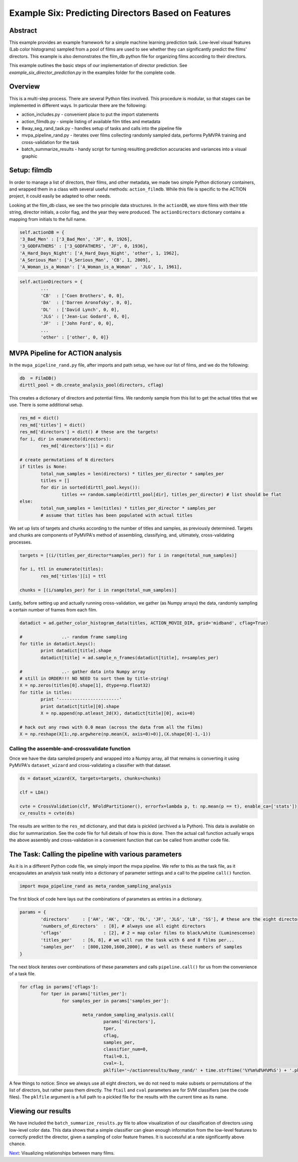***************************************************
Example Six: Predicting Directors Based on Features
***************************************************

Abstract
========

This example provides an example framework for a simple machine learning prediction task. Low-level visual features (Lab color histograms) sampled from a pool of films are used to see whether they can significantly predict the films' directors. This example is also demonstrates the film_db python file for organizing films according to their directors.

This example outlines the basic steps of our implementation of director prediction. See *example_six_director_prediction.py* in the examples folder for the complete code.

Overview
========

This is a multi-step process. There are several Python files involved. This procedure is modular, so that stages can be implemented in different ways. In particular there are the following:

* action_includes.py - convenient place to put the import statements
* action_filmdb.py - simple listing of available film titles and metadata
* 8way_seg_rand_task.py - handles setup of tasks and calls into the pipeline file
* mvpa_pipeline_rand.py - iterates over films collecting randomly sampled data, performs PyMVPA training and cross-validation for the task
* batch_summarize_results - handy script for turning resulting prediction accuracies and variances into a visual graphic


Setup: filmdb
=============

In order to manage a list of directors, their films, and other metadata, we made two simple Python dictionary containers, and wrapped them in a class with several useful methods: ``action_filmdb``. While this file is specific to the ACTION project, it could easily be adapted to other needs.

Looking at the film_db class, we see the two principle data structures. In the ``actionDB``, we store films with their title string, director initials, a color flag, and the year they were produced. The ``actionDirectors`` dictionary contains a mapping from initials to the full name.

.. code-block:: python
	
	self.actionDB = {
	'3_Bad_Men' : ['3_Bad_Men', 'JF', 0, 1926],
	'3_GODFATHERS' : ['3_GODFATHERS', 'JF', 0, 1936],
	'A_Hard_Days_Night': ['A_Hard_Days_Night', 'other', 1, 1962],
	'A_Serious_Man': ['A_Serious_Man', 'CB', 1, 2009],
	'A_Woman_is_a_Woman': ['A_Woman_is_a_Woman' , 'JLG', 1, 1961],

.. code-block:: python

	self.actionDirectors = {
		...
		'CB'  : ['Coen Brothers', 0, 0],
		'DA'  : ['Darren Aronofsky', 0, 0],
		'DL'  : ['David Lynch', 0, 0],
		'JLG' : ['Jean-Luc Godard', 0, 0],
		'JF'  : ['John Ford', 0, 0],
		...
		'other' : ['other', 0, 0]}
	
MVPA Pipeline for ACTION analysis
=================================

In the ``mvpa_pipeline_rand.py`` file, after imports and path setup, we have our list of films, and we do the following:

.. code-block:: python

	db  = FilmDB()
	dirttl_pool = db.create_analysis_pool(directors, cflag)

This creates a dictionary of directors and potential films. We randomly sample from this list to get the actual titles that we use. There is some additional setup.

.. code-block:: python

	res_md = dict()
	res_md['titles'] = dict()
	res_md['directors'] = dict() # these are the targets!
	for i, dir in enumerate(directors):
		res_md['directors'][i] = dir
	
	# create permutations of N directors
	if titles is None:
		total_num_samples = len(directors) * titles_per_director * samples_per
		titles = []
		for dir in sorted(dirttl_pool.keys()):
			titles += random.sample(dirttl_pool[dir], titles_per_director) # list should be flat
	else:
		total_num_samples = len(titles) * titles_per_director * samples_per
		# assume that titles has been populated with actual titles

We set up lists of targets and chunks according to the number of titles and samples, as previously determined. Targets and chunks are components of PyMVPA's method of assembling, classifying, and, ultimately, cross-validating processes. 

.. code-block:: python

	targets = [(i/(titles_per_director*samples_per)) for i in range(total_num_samples)]
	 
	for i, ttl in enumerate(titles):
		res_md['titles'][i] = ttl
	
	chunks = [(i/samples_per) for i in range(total_num_samples)]

Lastly, before setting up and actually running cross-validation, we gather (as Numpy arrays) the data, randomly sampling a certain number of frames from each film.

.. code-block:: python

	datadict = ad.gather_color_histogram_data(titles, ACTION_MOVIE_DIR, grid='midband', cflag=True)

	#		..- random frame sampling
	for title in datadict.keys():
		print datadict[title].shape
		datadict[title] = ad.sample_n_frames(datadict[title], n=samples_per)

	#		..- gather data into Numpy array
	# still in ORDER!!! NO NEED to sort them by title-string!
	X = np.zeros(titles[0].shape[1], dtype=np.float32)
	for title in titles:
		print '-----------------------'
		print datadict[title][0].shape
		X = np.append(np.atleast_2d(X), datadict[title][0], axis=0)

	# hack out any rows with 0.0 mean (across the data from all the films)
	X = np.reshape(X[1:,np.argwhere(np.mean(X, axis=0)>0)],(X.shape[0]-1,-1))

Calling the assemble-and-crossvalidate function
-----------------------------------------------

Once we have the data sampled properly and wrapped into a Numpy array, all that remains is converting it using PyMVPA's ``dataset_wizard`` and cross-validating a classifier with that dataset.

.. code-block:: python

	ds = dataset_wizard(X, targets=targets, chunks=chunks)
	
	clf = LDA()
	
	cvte = CrossValidation(clf, NFoldPartitioner(), errorfx=lambda p, t: np.mean(p == t), enable_ca=['stats'])
	cv_results = cvte(ds)
	
The results are written to the ``res_md`` dictionary, and that data is pickled (archived a la Python). This data is available on disc for summarization. See the code file for full details of how this is done. Then the actual call function actually wraps the above assembly and cross-validation in a convenient function that can be called from another code file.


The Task: Calling the pipeline with various parameters
========================================================

As it is in a different Python code file, we simply import the mvpa pipeline. We refer to this as the task file, as it encapsulates an analysis task neatly into a dictionary of parameter settings and a call to the pipeline ``call()`` function.

.. code-block:: python

	import mvpa_pipeline_rand as meta_random_sampling_analysis

The first block of code here lays out the combinations of parameters as entries in a dictionary.

.. code-block:: python
	
	params = {
		'directors' 	: ['AH', 'AK', 'CB', 'DL', 'JF', 'JLG', 'LB', 'SS'], # these are the eight directors that we have in our database
		'numbers_of_directors'	: [8], # always use all eight directors
		'cflags' 		: [2], # 2 = map color films to black/white (Luminescense)
		'titles_per'	: [6, 8], # we will run the task with 6 and 8 films per...
		'samples_per'	: [800,1200,1600,2000], # as well as these numbers of samples
	}

The next block iterates over combinations of these parameters and calls ``pipeline.call()`` for us from the convenience of a task file.

.. code-block:: python

	for cflag in params['cflags']:
		for tper in params['titles_per']:
			for samples_per in params['samples_per']:
			
				meta_random_sampling_analysis.call(
					params['directors'], 
					tper, 
					cflag, 
					samples_per,
					classifier_num=0, 
					ftail=0.1,
					cval=-1,
					pklfile='~/actionresults/8way_rand/' + time.strftime('%Y%m%d%H%M%S') + '.pkl')

A few things to notice: Since we always use all eight directors, we do not need to make subsets or permutations of the list of directors, but rather pass them directly. The ``ftail`` and ``cval`` parameters are for SVM classifiers (see the code files). The ``pklfile`` argument is a full path to a pickled file for the results with the current time as its name.

Viewing our results
===================

We have included the ``batch_summarize_results.py`` file to allow visualization of our classification of directors using low-level color data. This data shows that a simple classifier can glean enough information from the low-level features to correctly predict the director, given a sampling of color feature frames. It is successful at a rate significantly above chance.

.. image:: /images/action_ex6_8way_rand16_pools_means.png
.. image:: /images/action_ex6_8way_rand16_pools_errors.png

`Next <example_seven_mds.html>`_: Visualizing relationships between many films.
